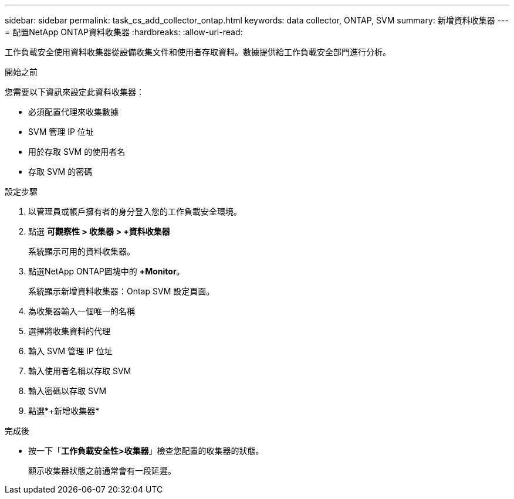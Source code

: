 ---
sidebar: sidebar 
permalink: task_cs_add_collector_ontap.html 
keywords: data collector, ONTAP, SVM 
summary: 新增資料收集器 
---
= 配置NetApp ONTAP資料收集器
:hardbreaks:
:allow-uri-read: 


[role="lead"]
工作負載安全使用資料收集器從設備收集文件和使用者存取資料。數據提供給工作負載安全部門進行分析。

.開始之前
您需要以下資訊來設定此資料收集器：

* 必須配置代理來收集數據
* SVM 管理 IP 位址
* 用於存取 SVM 的使用者名
* 存取 SVM 的密碼


.設定步驟
. 以管理員或帳戶擁有者的身分登入您的工作負載安全環境。
. 點選 *可觀察性 > 收集器 > +資料收集器*
+
系統顯示可用的資料收集器。

. 點選NetApp ONTAP圖塊中的 *+Monitor*。
+
系統顯示新增資料收集器：Ontap SVM 設定頁面。

. 為收集器輸入一個唯一的名稱
. 選擇將收集資料的代理
. 輸入 SVM 管理 IP 位址
. 輸入使用者名稱以存取 SVM
. 輸入密碼以存取 SVM
. 點選*+新增收集器*


.完成後
* 按一下「*工作負載安全性>收集器*」檢查您配置的收集器的狀態。
+
顯示收集器狀態之前通常會有一段延遲。


